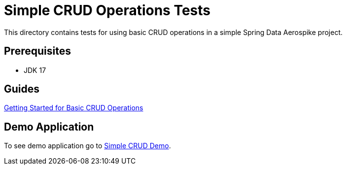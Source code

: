 [[tests-simple-crud]]
= Simple CRUD Operations Tests

This directory contains tests for using basic CRUD operations in a simple Spring Data Aerospike project.

== Prerequisites

- JDK 17

== Guides

:base_path: ../../../../../../..

link:{base_path}/asciidoc/getting-started.adoc[Getting Started for Basic CRUD Operations]

== Demo Application

:demo_path: examples/src/main/java/com/demo

To see demo application go to link:{base_path}/{demo_path}/simplecrud[Simple CRUD Demo].

